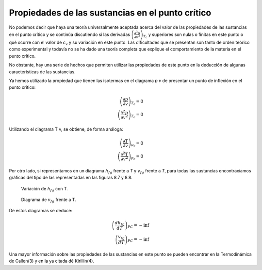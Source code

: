
Propiedades de las sustancias en el punto crítico
=================================================

No podemos decir que haya una teoría universalmente aceptada acerca del valor de las propiedades de las sustancias en el punto crítico y se continúa discutiendo si las derivadas :math:`\left( \frac{\partial^3 p}{\partial v^3}\right)_{T_c}` y superiores son nulas o finitas en este punto o qué ocurre con el valor de :math:`c_v` y su variación en este punto. Las dificultades que se presentan son tanto de orden teórico como experimental y todavía no se ha dado una teoría completa que explique el comportamiento de la materia en el punto crítico.

No obstante, hay una serie de hechos que permiten utilizar las propiedades de este punto en la deducción de algunas características de las sustancias.

Ya hemos utilizado la propiedad que tienen las isotermas en el diagrama *p v* de presentar un punto de inflexión en el punto crítico:

.. math::

   \left( \frac{\partial p}{\partial v}\right)_{T_c} = 0\\
   \left( \frac{\partial^2 p}{\partial v^2}\right)_{T_c} = 0
   

Utilizando el diagrama T v, se obtiene, de forma análoga:

.. math::

   \left( \frac{\partial T}{\partial v}\right)_{p_c} = 0\\
   \left( \frac{\partial^2 T}{\partial v^2}\right)_{p_c} = 0

Por otro lado, si representamos en un diagrama :math:`h_{fg}` frente a *T* y :math:`v_{fg}` frente a *T*, para todas las sustancias encontraxíamos gráficas del tipo de las representadas en las figuras 8.7 y 8.8.

.. figure:: ./img/fase_hfg_T.png

   Variación de :math:`h_{fg}` con T.	

.. figure:: ./img/fase_vfg_T.png

   Diagrama de :math:`v_{fg}` frente a T.

De estos diagramas se deduce:

.. math::

   \left( \frac{dh_{fg}}{dT}\right)_{PC} = - \inf \\
   \left( \frac{v_{fg}}{dT}\right)_{PC} = - \inf 

Una mayor información sobre las propiedades de las sustancias en este punto se pueden encontrar en la Termodinámica de Callen(3) y en la ya citada dé Kirillin(4).
